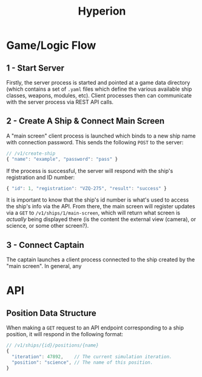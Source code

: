 #+title: Hyperion

* Game/Logic Flow
** 1 - Start Server
Firstly, the server process is started and pointed at a game data directory (which contains a set of =.yaml= files which define the various available ship classes, weapons, modules, etc). Client processes then can communicate with the server process via REST API calls.
** 2 - Create A Ship & Connect Main Screen
A "main screen" client process is launched which binds to a new ship name with connection password. This sends the following =POST= to the server:
#+begin_src js
// /v1/create-ship
{ "name": "example", "password": "pass" }
#+end_src
If the process is successful, the server will respond with the ship's registration and ID number:
#+begin_src js
{ "id": 1, "registration": "VZQ-275", "result": "success" }
#+end_src
It is important to know that the ship's id number is what's used to access the ship's info via the API.
From there, the main screen will register updates via a =GET= to =/v1/ships/1/main-screen=, which will return what screen is /actually/ being displayed there (is the content the external view (camera), or science, or some other screen?).
** 3 - Connect Captain
The captain launches a client process connected to the ship created by the "main screen". In general, any
* API
** Position Data Structure
When making a =GET= request to an API endpoint corresponding to a ship position, it will respond in the following format:
#+begin_src js
// /v1/ships/{id}/positions/{name}
{
  "iteration": 47892,    // The current simulation iteration.
  "position": "science", // The name of this position.
}
#+end_src
